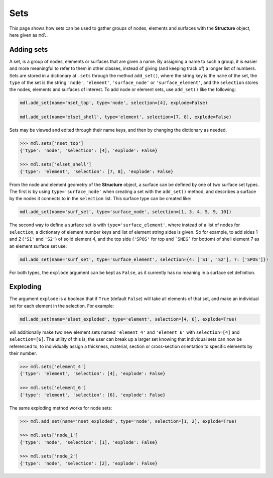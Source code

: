 ********************************************************************************
Sets
********************************************************************************


This page shows how sets can be used to gather groups of nodes, elements and surfaces with the **Structure** object, here given as ``mdl``.

.. .. contents::


===========
Adding sets
===========

A set, is a group of nodes, elements or surfaces that are given a name. By assigning a name to such a group, it is easier and more meaningful to refer to them in other classes, instead of giving (and keeping track of) a longer list of numbers. Sets are stored in a dictionary at ``.sets`` through the method ``add_set()``, where the string key is the ``name`` of the set, the ``type`` of the set is the string ``'node'``, ``'element'``, ``'surface_node'`` or ``'surface_element'``, and the ``selection`` stores the nodes, elements and surfaces of interest. To add node or element sets, use ``add_set()`` like the following:

.. code-block:: python

   mdl.add_set(name='nset_top', type='node', selection=[4], explode=False)

   mdl.add_set(name='elset_shell', type='element', selection=[7, 8], explode=False)

Sets may be viewed and edited through their name keys, and then by changing the dictionary as needed.

.. code-block:: python

   >>> mdl.sets['nset_top']
   {'type': 'node', 'selection': [4], 'explode': False}

   >>> mdl.sets['elset_shell']
   {'type': 'element', 'selection': [7, 8], 'explode': False}

From the node and element geometry of the **Structure** object, a surface can be defined by one of two surface set types. The first is by using ``type='surface_node'`` when creating a set with the ``add_set()`` method, and describes a surface by the nodes it connects to in the ``selection`` list. This surface type can be created like:

.. code-block:: python

   mdl.add_set(name='surf_set', type='surface_node', selection=[1, 3, 4, 5, 9, 10])

The second way to define a surface set is with ``type='surface_element'``, where instead of a list of nodes for ``selection``, a dictionary of element number keys and list of element string sides is given. So for example, to add sides 1 and 2 (``'S1'`` and ``'S2'``) of solid element 4, and the top side (``'SPOS'`` for top and ```SNEG``` for bottom) of shell element 7 as an element surface set use:

.. code-block:: python

   mdl.add_set(name='surf_set', type='surface_element', selection={4: ['S1', 'S2'], 7: ['SPOS']})

For both types, the ``explode`` argument can be kept as ``False``, as it currently has no meaning in a surface set definition.


=========
Exploding
=========

The argument ``explode`` is a boolean that if ``True`` (default ``False``) will take all elements of that set, and make an individual set for each element in the selection. For example:

.. code-block:: python

   mdl.add_set(name='elset_exploded', type='element', selection=[4, 6], explode=True)

will additionally make two new element sets named ``'element_4'`` and ``'element_6'`` with ``selection=[4]`` and ``selection=[6]``. The utility of this is, the user can break up a larger set knowing that individual sets can now be referenced to, to individually assign a thickness, material, section or cross-section orientation to specific elements by their number.

.. code-block:: python

    >>> mdl.sets['element_4']
    {'type': 'element', 'selection': [4], 'explode': False}

    >>> mdl.sets['element_6']
    {'type': 'element', 'selection': [6], 'explode': False}

The same exploding method works for node sets:

.. code-block:: python

    >>> mdl.add_set(name='nset_exploded', type='node', selection=[1, 2], explode=True)

    >>> mdl.sets['node_1']
    {'type': 'node', 'selection': [1], 'explode': False}

    >>> mdl.sets['node_2']
    {'type': 'node', 'selection': [2], 'explode': False}
